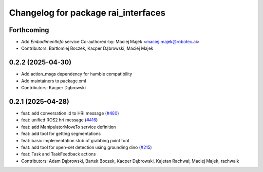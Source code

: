 ^^^^^^^^^^^^^^^^^^^^^^^^^^^^^^^^^^^^
Changelog for package rai_interfaces
^^^^^^^^^^^^^^^^^^^^^^^^^^^^^^^^^^^^

Forthcoming
-----------
* Add `EmbodimentInfo` service
  Co-authored-by: Maciej Majek <maciej.majek@robotec.ai>
* Contributors: Bartłomiej Boczek, Kacper Dąbrowski, Maciej Majek

0.2.2 (2025-04-30)
------------------
* Add action_msgs dependency for humble compatibility
* Add maintainers to package.xml
* Contributors: Kacper Dąbrowski

0.2.1 (2025-04-28)
------------------
* feat: add conversation id to HRI message (`#480 <https://github.com/RobotecAI/rai_interfaces/issues/480>`_)
* feat: unified ROS2 hri message (`#416 <https://github.com/RobotecAI/rai_interfaces/issues/416>`_)
* feat: add ManipulatorMoveTo service definition
* feat: add tool for getting segmentations
* feat: basic implementation stub of grabbing point tool
* feat: add tool for open-set detection using grounding dino (`#215 <https://github.com/RobotecAI/rai_interfaces/issues/215>`_)
* feat: Task and TaskFeedback actions
* Contributors: Adam Dąbrowski, Bartek Boczek, Kacper Dąbrowski, Kajetan Rachwał, Maciej Majek, rachwalk
